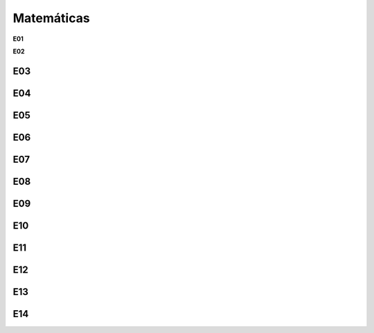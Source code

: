 Matemáticas
===========

**E01**

.. image:: mat47.png
   :scale: 60 %

**E02**


.. image:: mat48.png
   :scale: 60 %

E03
---

.. image:: mat49.png
   :scale: 60 %

  
E04
---

.. image:: mat50.png
   :scale: 60 %

E05
---

.. image:: mat51.png
   :scale: 60 %

E06
---

.. image:: mat52.png
   :scale: 60 %

E07
---

.. image:: mat53.png
   :scale: 60 %

E08
---

.. image:: mat54.png
   :scale: 60 %

E09
---

.. image:: mat55.png
   :scale: 60 %

E10
---

.. image:: mat56.png
   :scale: 60 %

E11
---

.. image:: mat57.png
   :scale: 60 %

E12
---

.. image:: mat58.png
   :scale: 60 %

E13
---

.. image:: mat59.png
   :scale: 60 %

E14
---

.. image:: mat60.png
   :scale: 60 %


  

